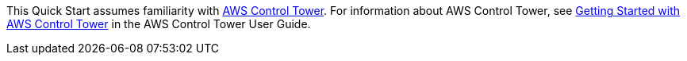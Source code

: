 This Quick Start assumes familiarity with https://aws.amazon.com/controltower/[AWS Control Tower]. For information about AWS Control Tower, see https://docs.aws.amazon.com/controltower/latest/userguide/getting-started-with-control-tower.html[Getting Started with AWS Control Tower] in the AWS Control Tower User Guide. 
